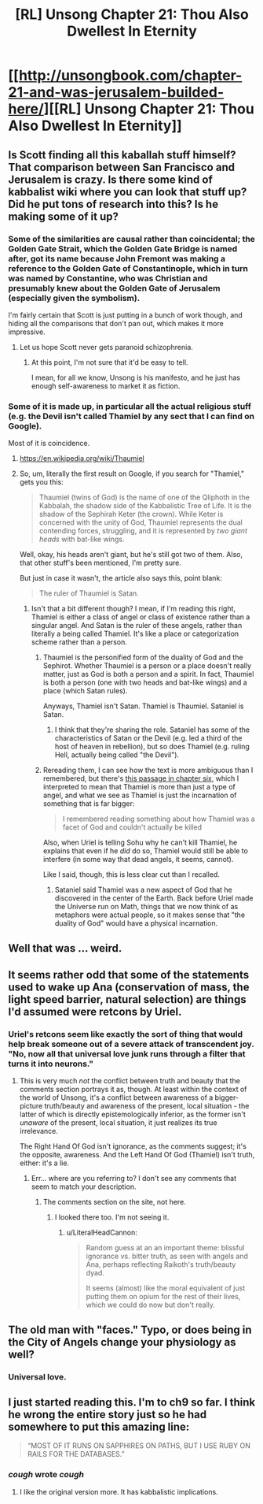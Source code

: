 #+TITLE: [RL] Unsong Chapter 21: Thou Also Dwellest In Eternity

* [[http://unsongbook.com/chapter-21-and-was-jerusalem-builded-here/][[RL] Unsong Chapter 21: Thou Also Dwellest In Eternity]]
:PROPERTIES:
:Score: 44
:DateUnix: 1463945284.0
:DateShort: 2016-May-22
:END:

** Is Scott finding all this kaballah stuff himself? That comparison between San Francisco and Jerusalem is crazy. Is there some kind of kabbalist wiki where you can look that stuff up? Did he put tons of research into this? Is he making some of it up?
:PROPERTIES:
:Author: DCarrier
:Score: 19
:DateUnix: 1463949217.0
:DateShort: 2016-May-23
:END:

*** Some of the similarities are causal rather than coincidental; the Golden Gate Strait, which the Golden Gate Bridge is named after, got its name because John Fremont was making a reference to the Golden Gate of Constantinople, which in turn was named by Constantine, who was Christian and presumably knew about the Golden Gate of Jerusalem (especially given the symbolism).

I'm fairly certain that Scott is just putting in a bunch of work though, and hiding all the comparisons that don't pan out, which makes it more impressive.
:PROPERTIES:
:Author: alexanderwales
:Score: 19
:DateUnix: 1463951759.0
:DateShort: 2016-May-23
:END:

**** Let us hope Scott never gets paranoid schizophrenia.
:PROPERTIES:
:Author: DCarrier
:Score: 9
:DateUnix: 1463952267.0
:DateShort: 2016-May-23
:END:

***** At this point, I'm not sure that it'd be easy to tell.

I mean, for all we know, Unsong is his manifesto, and he just has enough self-awareness to market it as fiction.
:PROPERTIES:
:Author: callmebrotherg
:Score: 6
:DateUnix: 1463986300.0
:DateShort: 2016-May-23
:END:


*** Some of it is made up, in particular all the actual religious stuff (e.g. the Devil isn't called Thamiel by any sect that I can find on Google).

Most of it is coincidence.
:PROPERTIES:
:Author: Chronophilia
:Score: 1
:DateUnix: 1463951636.0
:DateShort: 2016-May-23
:END:

**** [[https://en.wikipedia.org/wiki/Thaumiel]]
:PROPERTIES:
:Author: ScottAlexander
:Score: 13
:DateUnix: 1463953290.0
:DateShort: 2016-May-23
:END:


**** So, um, literally the first result on Google, if you search for "Thamiel," gets you this:

#+begin_quote
  Thaumiel (twins of God) is the name of one of the Qliphoth in the Kabbalah, the shadow side of the Kabbalistic Tree of Life. It is the shadow of the Sephirah Keter (the crown). While Keter is concerned with the unity of God, Thaumiel represents the dual contending forces, struggling, and it is represented by /two giant heads/ with bat-like wings.
#+end_quote

Well, okay, his heads aren't giant, but he's still got two of them. Also, that other stuff's been mentioned, I'm pretty sure.

But just in case it wasn't, the article also says this, point blank:

#+begin_quote
  The ruler of Thaumiel is Satan.
#+end_quote
:PROPERTIES:
:Author: callmebrotherg
:Score: 3
:DateUnix: 1463986431.0
:DateShort: 2016-May-23
:END:

***** Isn't that a bit different though? I mean, if I'm reading this right, Thamiel is either a class of angel or class of existence rather than a singular angel. And Satan is the ruler of these angels, rather than literally a being called Thamiel. It's like a place or categorization scheme rather than a person.
:PROPERTIES:
:Author: alexanderwales
:Score: 1
:DateUnix: 1463987677.0
:DateShort: 2016-May-23
:END:

****** Thaumiel is the personified form of the duality of God and the Sephirot. Whether Thaumiel is a person or a place doesn't really matter, just as God is both a person and a spirit. In fact, Thaumiel is both a person (one with two heads and bat-like wings) and a place (which Satan rules).

Anyways, Thamiel isn't Satan. Thamiel is Thaumiel. Sataniel is Satan.
:PROPERTIES:
:Author: NeverSitFellowWombat
:Score: 7
:DateUnix: 1463989286.0
:DateShort: 2016-May-23
:END:

******* I think that they're sharing the role. Sataniel has some of the characteristics of Satan or the Devil (e.g. led a third of the host of heaven in rebellion), but so does Thamiel (e.g. ruling Hell, actually being called "the Devil").
:PROPERTIES:
:Author: callmebrotherg
:Score: 3
:DateUnix: 1464032488.0
:DateShort: 2016-May-24
:END:


****** Rereading them, I can see how the text is more ambiguous than I remembered, but there's [[http://unsongbook.com/chapter-6-till-we-have-built-jerusalem/][this passage in chapter six]], which I interpreted to mean that Thamiel is more than just a type of angel, and what we see as Thamiel is just the incarnation of something that is far bigger:

#+begin_quote
  I remembered reading something about how Thamiel was a facet of God and couldn't actually be killed
#+end_quote

Also, when Uriel is telling Sohu why he can't kill Thamiel, he explains that even if he /did/ do so, Thamiel would still be able to interfere (in some way that dead angels, it seems, cannot).

Like I said, though, this is less clear cut than I recalled.
:PROPERTIES:
:Author: callmebrotherg
:Score: 2
:DateUnix: 1464023511.0
:DateShort: 2016-May-23
:END:

******* Sataniel said Thamiel was a new aspect of God that he discovered in the center of the Earth. Back before Uriel made the Universe run on Math, things that we now think of as metaphors were actual people, so it makes sense that "the duality of God" would have a physical incarnation.
:PROPERTIES:
:Author: sir_pirriplin
:Score: 1
:DateUnix: 1464070163.0
:DateShort: 2016-May-24
:END:


** Well that was ... weird.
:PROPERTIES:
:Author: alexanderwales
:Score: 10
:DateUnix: 1463946209.0
:DateShort: 2016-May-23
:END:


** It seems rather odd that some of the statements used to wake up Ana (conservation of mass, the light speed barrier, natural selection) are things I'd assumed were retcons by Uriel.
:PROPERTIES:
:Author: LiteralHeadCannon
:Score: 10
:DateUnix: 1463952842.0
:DateShort: 2016-May-23
:END:

*** Uriel's retcons seem like exactly the sort of thing that would help break someone out of a severe attack of transcendent joy. "No, now all that universal love junk runs through a filter that turns it into neurons."
:PROPERTIES:
:Author: Iconochasm
:Score: 16
:DateUnix: 1463955524.0
:DateShort: 2016-May-23
:END:

**** This is very much /not/ the conflict between truth and beauty that the comments section portrays it as, though. At least within the context of the world of Unsong, it's a conflict between awareness of a bigger-picture truth/beauty and awareness of the present, local situation - the latter of which is directly epistemologically inferior, as the former isn't /unaware/ of the present, local situation, it just realizes its true irrelevance.

The Right Hand Of God isn't ignorance, as the comments suggest; it's the opposite, awareness. And the Left Hand Of God (Thamiel) isn't truth, either: it's a lie.
:PROPERTIES:
:Author: LiteralHeadCannon
:Score: 4
:DateUnix: 1463964802.0
:DateShort: 2016-May-23
:END:

***** Err... where are you referring to? I don't see any comments that seem to match your description.
:PROPERTIES:
:Author: SoundLogic2236
:Score: 1
:DateUnix: 1464028396.0
:DateShort: 2016-May-23
:END:

****** The comments section on the site, not here.
:PROPERTIES:
:Author: LiteralHeadCannon
:Score: 1
:DateUnix: 1464028497.0
:DateShort: 2016-May-23
:END:

******* I looked there too. I'm not seeing it.
:PROPERTIES:
:Author: SoundLogic2236
:Score: 1
:DateUnix: 1464029268.0
:DateShort: 2016-May-23
:END:

******** u/LiteralHeadCannon:
#+begin_quote
  Random guess at an an important theme: blissful ignorance vs. bitter truth, as seen with angels and Ana, perhaps reflecting Raikoth's truth/beauty dyad.

  It seems (almost) like the moral equivalent of just putting them on opium for the rest of their lives, which we could do now but don't really.
#+end_quote
:PROPERTIES:
:Author: LiteralHeadCannon
:Score: 1
:DateUnix: 1464029800.0
:DateShort: 2016-May-23
:END:


** The old man with "faces." Typo, or does being in the City of Angels change your physiology as well?
:PROPERTIES:
:Author: Frommerman
:Score: 5
:DateUnix: 1463954438.0
:DateShort: 2016-May-23
:END:

*** Universal love.
:PROPERTIES:
:Author: awesomeideas
:Score: 2
:DateUnix: 1464824265.0
:DateShort: 2016-Jun-02
:END:


** I just started reading this. I'm to ch9 so far. I think he wrong the entire story just so he had somewhere to put this amazing line:

#+begin_quote
  “MOST OF IT RUNS ON SAPPHIRES ON PATHS, BUT I USE RUBY ON RAILS FOR THE DATABASES.”
#+end_quote
:PROPERTIES:
:Author: TheAtomicOption
:Score: 2
:DateUnix: 1464017783.0
:DateShort: 2016-May-23
:END:

*** /cough/ wrote /cough/
:PROPERTIES:
:Author: Calsem
:Score: 1
:DateUnix: 1464112422.0
:DateShort: 2016-May-24
:END:

**** I like the original version more. It has kabbalistic implications.
:PROPERTIES:
:Author: Xenograteful
:Score: 1
:DateUnix: 1464448464.0
:DateShort: 2016-May-28
:END:
